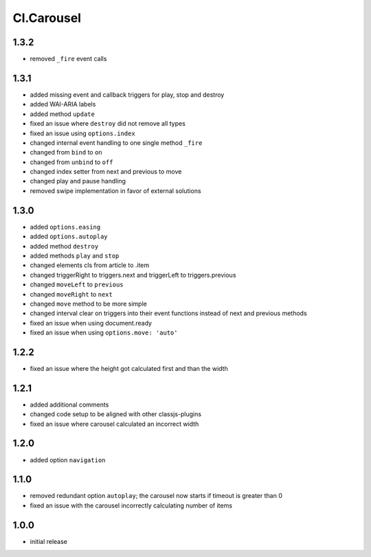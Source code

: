 ===========
Cl.Carousel
===========

1.3.2
-----
- removed ``_fire`` event calls

1.3.1
-----
- added missing event and callback triggers for play, stop and destroy
- added WAI-ARIA labels
- added method ``update``
- fixed an issue where ``destroy`` did not remove all types
- fixed an issue using ``options.index``
- changed internal event handling to one single method ``_fire``
- changed from ``bind`` to ``on``
- changed from ``unbind`` to ``off``
- changed index setter from next and previous to move
- changed play and pause handling
- removed swipe implementation in favor of external solutions

1.3.0
-----
- added ``options.easing``
- added ``options.autoplay``
- added method ``destroy``
- added methods ``play`` and ``stop``
- changed elements cls from article to .item
- changed triggerRight to triggers.next and triggerLeft to triggers.previous
- changed ``moveLeft`` to ``previous``
- changed ``moveRight`` to ``next``
- changed ``move`` method to be more simple
- changed interval clear on triggers into their event functions instead of next and previous methods
- fixed an issue when using document.ready
- fixed an issue when using ``options.move: 'auto'``

1.2.2
-----
- fixed an issue where the height got calculated first and than the width

1.2.1
-----
- added additional comments
- changed code setup to be aligned with other classjs-plugins
- fixed an issue where carousel calculated an incorrect width

1.2.0
-----
- added option ``navigation``

1.1.0
-----
- removed redundant option ``autoplay``; the carousel now starts if timeout is greater than 0
- fixed an issue with the carousel incorrectly calculating number of items

1.0.0
-----
- initial release